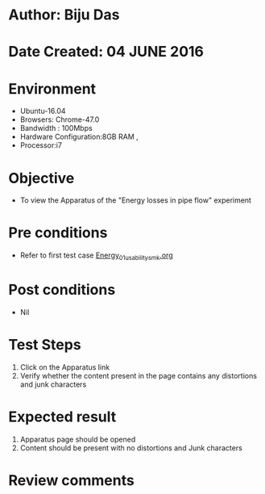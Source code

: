 * Author: Biju Das
* Date Created: 04 JUNE 2016
* Environment
  - Ubuntu-16.04
  - Browsers: Chrome-47.0
  - Bandwidth : 100Mbps
  - Hardware Configuration:8GB RAM , 
  - Processor:i7

* Objective
  - To view the Apparatus of the "Energy losses in pipe flow" experiment

* Pre conditions
  - Refer to first test case [[https://github.com/Virtual-Labs/virtual-laboratory-experience-in-fluid-and-thermal-sciences-iitg/blob/master/test-cases/integration_test-cases/Energy/Energy_01_usability_smk.org][Energy_01_usability_smk.org]]

* Post conditions
   - Nil

* Test Steps
  1. Click on the Apparatus link 
  2. Verify whether the content present in the page contains any distortions and junk characters

* Expected result
  1. Apparatus page should be opened
  2. Content should be present with no distortions and Junk characters

* Review comments
